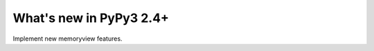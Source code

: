 ========================
What's new in PyPy3 2.4+
========================

.. this is the revision after pypy3-release-2.4.x was branched
.. startrev: 3f967c2be00e

.. branch: py3k-memoryview

Implement new memoryview features.

